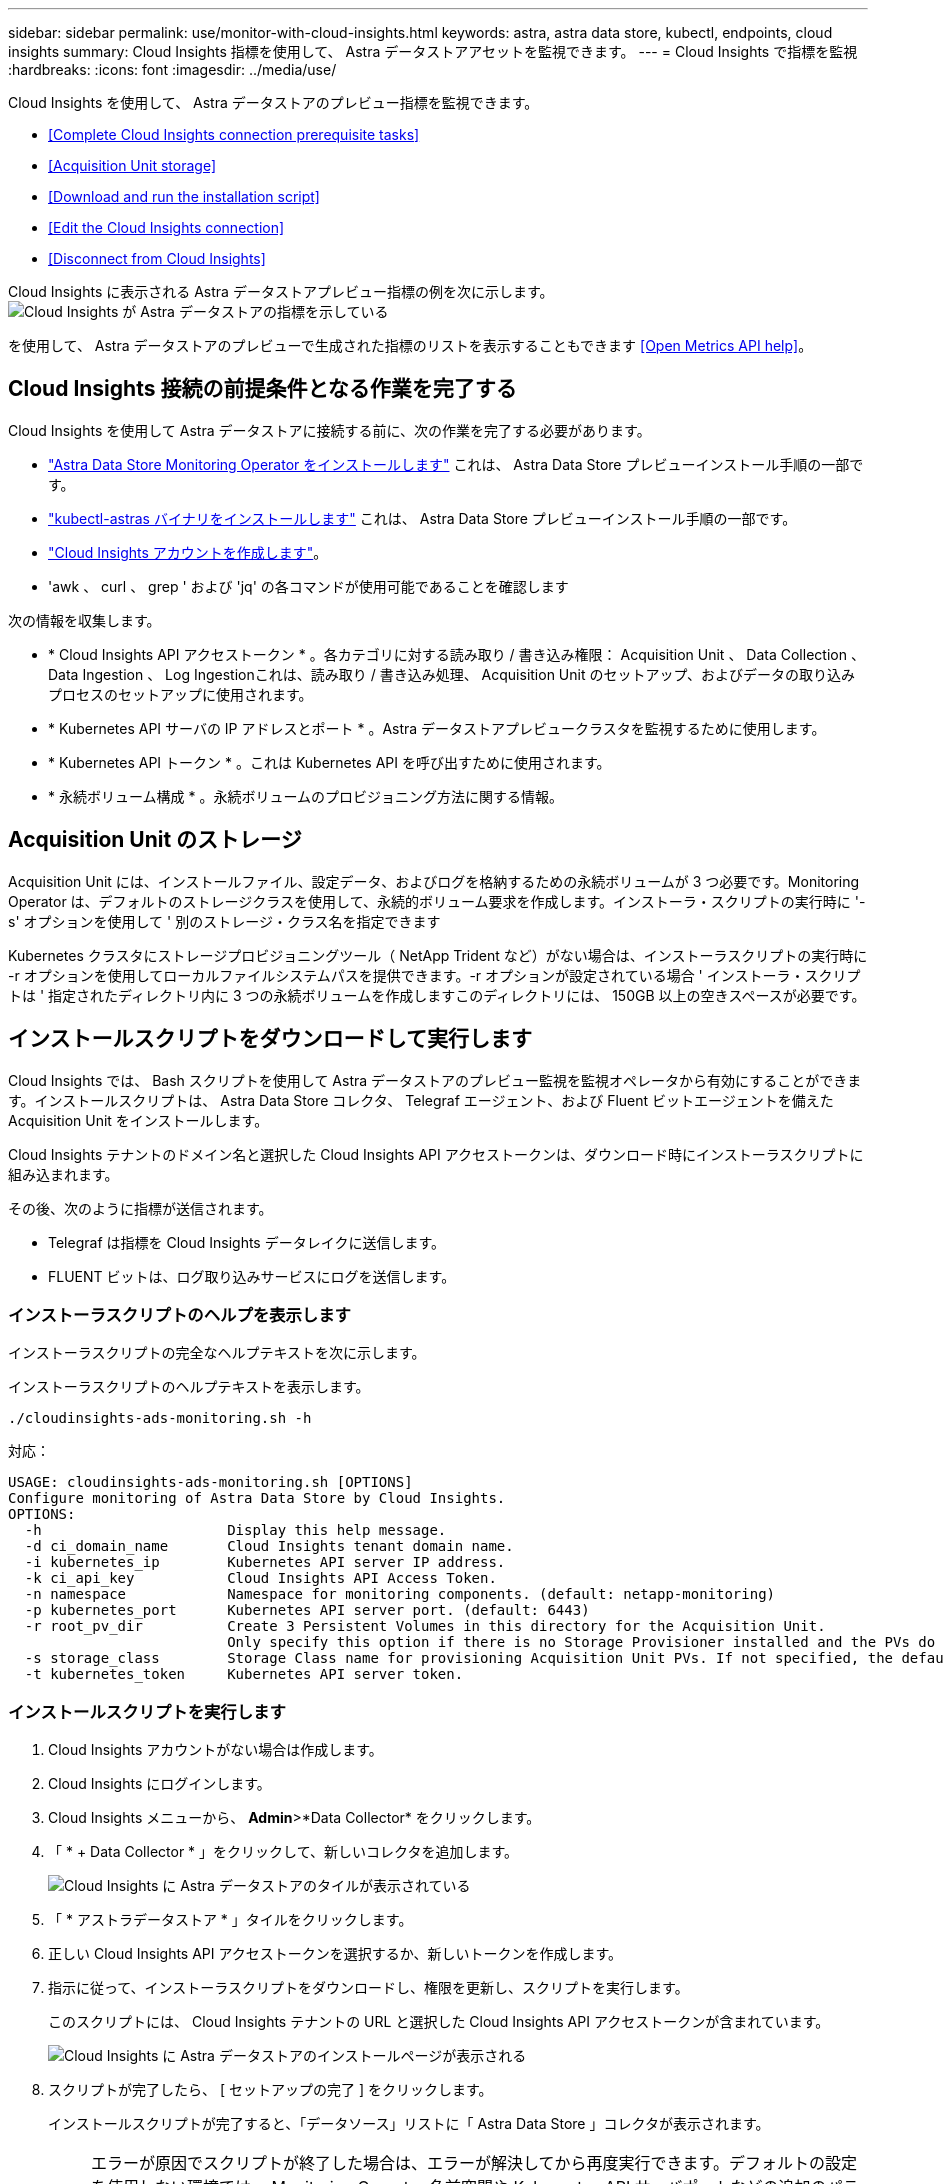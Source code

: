 ---
sidebar: sidebar 
permalink: use/monitor-with-cloud-insights.html 
keywords: astra, astra data store, kubectl, endpoints, cloud insights 
summary: Cloud Insights 指標を使用して、 Astra データストアアセットを監視できます。 
---
= Cloud Insights で指標を監視
:hardbreaks:
:icons: font
:imagesdir: ../media/use/


Cloud Insights を使用して、 Astra データストアのプレビュー指標を監視できます。

* <<Complete Cloud Insights connection prerequisite tasks>>
* <<Acquisition Unit storage>>
* <<Download and run the installation script>>
* <<Edit the Cloud Insights connection>>
* <<Disconnect from Cloud Insights>>


Cloud Insights に表示される Astra データストアプレビュー指標の例を次に示します。image:ci_ui_metrics.png["Cloud Insights が Astra データストアの指標を示している"]

を使用して、 Astra データストアのプレビューで生成された指標のリストを表示することもできます <<Open Metrics API help>>。



== Cloud Insights 接続の前提条件となる作業を完了する

Cloud Insights を使用して Astra データストアに接続する前に、次の作業を完了する必要があります。

* link:../get-started/install-ads.html["Astra Data Store Monitoring Operator をインストールします"] これは、 Astra Data Store プレビューインストール手順の一部です。
* link:../get-started/install-ads.html["kubectl-astras バイナリをインストールします"] これは、 Astra Data Store プレビューインストール手順の一部です。
* https://docs.netapp.com/us-en/cloudinsights/task_cloud_insights_onboarding_1.html["Cloud Insights アカウントを作成します"^]。
* 'awk 、 curl 、 grep ' および 'jq' の各コマンドが使用可能であることを確認します


次の情報を収集します。

* * Cloud Insights API アクセストークン * 。各カテゴリに対する読み取り / 書き込み権限： Acquisition Unit 、 Data Collection 、 Data Ingestion 、 Log Ingestionこれは、読み取り / 書き込み処理、 Acquisition Unit のセットアップ、およびデータの取り込みプロセスのセットアップに使用されます。
* * Kubernetes API サーバの IP アドレスとポート * 。Astra データストアプレビュークラスタを監視するために使用します。
* * Kubernetes API トークン * 。これは Kubernetes API を呼び出すために使用されます。
* * 永続ボリューム構成 * 。永続ボリュームのプロビジョニング方法に関する情報。




== Acquisition Unit のストレージ

Acquisition Unit には、インストールファイル、設定データ、およびログを格納するための永続ボリュームが 3 つ必要です。Monitoring Operator は、デフォルトのストレージクラスを使用して、永続的ボリューム要求を作成します。インストーラ・スクリプトの実行時に '-s' オプションを使用して ' 別のストレージ・クラス名を指定できます

Kubernetes クラスタにストレージプロビジョニングツール（ NetApp Trident など）がない場合は、インストーラスクリプトの実行時に -r オプションを使用してローカルファイルシステムパスを提供できます。-r オプションが設定されている場合 ' インストーラ・スクリプトは ' 指定されたディレクトリ内に 3 つの永続ボリュームを作成しますこのディレクトリには、 150GB 以上の空きスペースが必要です。



== インストールスクリプトをダウンロードして実行します

Cloud Insights では、 Bash スクリプトを使用して Astra データストアのプレビュー監視を監視オペレータから有効にすることができます。インストールスクリプトは、 Astra Data Store コレクタ、 Telegraf エージェント、および Fluent ビットエージェントを備えた Acquisition Unit をインストールします。

Cloud Insights テナントのドメイン名と選択した Cloud Insights API アクセストークンは、ダウンロード時にインストーラスクリプトに組み込まれます。

その後、次のように指標が送信されます。

* Telegraf は指標を Cloud Insights データレイクに送信します。
* FLUENT ビットは、ログ取り込みサービスにログを送信します。




=== インストーラスクリプトのヘルプを表示します

インストーラスクリプトの完全なヘルプテキストを次に示します。

インストーラスクリプトのヘルプテキストを表示します。

[listing]
----
./cloudinsights-ads-monitoring.sh -h
----
対応：

[listing]
----
USAGE: cloudinsights-ads-monitoring.sh [OPTIONS]
Configure monitoring of Astra Data Store by Cloud Insights.
OPTIONS:
  -h                      Display this help message.
  -d ci_domain_name       Cloud Insights tenant domain name.
  -i kubernetes_ip        Kubernetes API server IP address.
  -k ci_api_key           Cloud Insights API Access Token.
  -n namespace            Namespace for monitoring components. (default: netapp-monitoring)
  -p kubernetes_port      Kubernetes API server port. (default: 6443)
  -r root_pv_dir          Create 3 Persistent Volumes in this directory for the Acquisition Unit.
                          Only specify this option if there is no Storage Provisioner installed and the PVs do not already exist.
  -s storage_class        Storage Class name for provisioning Acquisition Unit PVs. If not specified, the default storage class will be used.
  -t kubernetes_token     Kubernetes API server token.
----


=== インストールスクリプトを実行します

. Cloud Insights アカウントがない場合は作成します。
. Cloud Insights にログインします。
. Cloud Insights メニューから、 *Admin*>*Data Collector* をクリックします。
. 「 * + Data Collector * 」をクリックして、新しいコレクタを追加します。
+
image:ci_select_data_collector_tile.png["Cloud Insights に Astra データストアのタイルが表示されている"]

. 「 * アストラデータストア * 」タイルをクリックします。
. 正しい Cloud Insights API アクセストークンを選択するか、新しいトークンを作成します。
. 指示に従って、インストーラスクリプトをダウンロードし、権限を更新し、スクリプトを実行します。
+
このスクリプトには、 Cloud Insights テナントの URL と選択した Cloud Insights API アクセストークンが含まれています。

+
image:ci_install_page_filledin.png["Cloud Insights に Astra データストアのインストールページが表示される"]

. スクリプトが完了したら、 [ セットアップの完了 ] をクリックします。
+
インストールスクリプトが完了すると、「データソース」リストに「 Astra Data Store 」コレクタが表示されます。

+

NOTE: エラーが原因でスクリプトが終了した場合は、エラーが解決してから再度実行できます。デフォルトの設定を使用しない環境では、 Monitoring Operator 名前空間や Kubernetes API サーバポートなどの追加のパラメータがサポートされます。使い方とヘルプテキストを表示するには、 cloudinsights-ads-monitoring.sh -h オプションを使用します。

+
設定が正常に完了すると、次のような出力が生成されます。

+
[listing]
----
Configuring Cloud Insights monitoring for Astra Data Store . . .
Configuring monitoring namespace
...
Configuring output sink and Fluent Bit plugins
Configuring Telegraf plugins
Configuring Acquisition Unit
...
Acquisition Unit has been installed successfully.
Configuring Astra Data Store data collector
Astra Data Store collector data '<CLUSTER_NAME>' created
Configuration done!
----




=== エージェント CR の例

以下に、インストーラスクリプトの実行後の「 Monitoring - NetApp 」エージェントの CR の例を示します。

[listing]
----
 spec:
  au:
    isEnabled: true
    storageClassName: auto-sc
  cluster-name: meg-ads-21-22-29-30
  docker-repo: docker.repo.eng.netapp.com/global/astra
  fluent-bit:
  - name: ads-tail
    outputs:
    - sink: ADS_STDOUT
    substitutions:
    - key: TAG
      value: firetapems
    - key: LOG_FILE
      values:
      - /var/log/firetap/*/ems/ems
      - /var/log/firetap/ems/*/ems/ems
    - key: ADS_CLUSTER_NAME
      value: meg-ads-21-22-28-29-30
  - name: agent
  - name: ads-tail-ci
    outputs:
    - sink: CI
    substitutions:
    - key: TAG
      value: netapp.ads
    - key: LOG_FILE
      values:
      - /var/log/firetap/*/ems/ems
      - /var/log/firetap/ems/*/ems/ems
    - key: ADS_CLUSTER_NAME
      value: meg-ads-21-22-28-29-30
  output-sink:
  - api-key: abcd
    domain-name: bzl9ngz.gst-adsdemo.ci-dev.netapp.com
    name: CI
  serviceAccount: sa-netapp-monitoring
  telegraf:
  - name: ads-open-metric
    outputs:
    - sink: CI
    run-mode:
    - ReplicaSet
    substitutions:
    - key: URLS
      values:
      - http://astrads-metrics-service.astrads-system.svc.cluster.local:9341
    - key: METRIC_TYPE
      value: ads-metric
    - key: ADS_CATEGORY
      value: netapp_ads
    - key: ADS_CLUSTER_NAME
      value: meg-ads-21-22-28-29-30
  - name: agent
status:
  au-pod-status: UP
  au-uuid: eddeccc6-3aa3-4dd2-a98c-220085fae6a9
----


== Cloud Insights 接続を編集します

Kubernetes API トークンまたは Cloud Insights API アクセストークンはあとから編集できます。

* Kubernetes API トークンを更新する場合は、 Cloud Insights UI から Astra データストアコレクタを編集する必要があります。
* テレメトリとログに使用される Cloud Insights API アクセストークンを更新する場合は、 kubectl コマンドを使用して Monitoring Operator CR を編集する必要があります。




=== Kubernetes API トークンを更新します

. Cloud Insights にログインします。
. [*Admin*>] > [* Data Collectors] を選択して、 [Data Collectors] ページにアクセスします。
. Astra データストアクラスタのエントリを探します。
. ページの右側にあるメニューをクリックし、「 * 編集 * 」を選択します。
. Kubernetes API トークンフィールドを新しい値で更新します。
. [ コレクタの保存 *] を選択します




=== Cloud Insights API アクセストークンを更新します

. Cloud Insights にログインします。
. [*Admin*>*API Access*] を選択し、 [*+API アクセストークン *] をクリックして、新しい Cloud Insights API アクセストークンを作成します。
. エージェント CR を編集します。
+
[listing]
----
kubectl --namespace netapp-monitoring edit agent agent-monitoring-netapp
----
. 「 output-sink 」セクションを探し、「 ci 」という名前のエントリを見つけます。
. ラベル「 api-key 」の場合は、現在の値を新しい Cloud Insights API アクセストークンに置き換えます。
+
セクションは次のようになります。

+
[listing]
----
 output-sink:
  - api-key: <api key value>
    domain-name: <tenant url>
    name: CI
----
. エディタウィンドウを保存して終了します。


モニタリングオペレータは、 Tegraf ビットと Fluent ビットを更新して、新しい Cloud Insights API アクセストークンを使用します。



== Cloud Insights から切断します

Cloud Insights から切断するには、最初に Cloud Insights UI から Astra データストアコレクタを削除する必要があります。これが完了したら、モニタリングオペレータから Acquisition Unit 、 Telegraf 、および Fluent の各ビット設定を削除できます。



=== Astra Data Store プレビューコレクタを削除

. Cloud Insights にログインします。
. [*Admin*>] > [* Data Collectors] を選択して、 [Data Collectors] ページにアクセスします。
. Astra データストアクラスタのエントリを探します。
. 画面の右側のメニューを選択し、「 * 削除 * 」を選択します。
. 確認ページで * Delete * をクリックします。




=== Acquisition Unit 、 Telegraf 、および Fluent ビットを削除します

. エージェント CR を編集します。
+
[listing]
----
kubectl --namespace netapp-monitoring edit agent agent-monitoring-netapp
----
. 「 au 」セクションを探し、「 IsEnabled 」を「 false 」に設定します
. 「 FLUENT ビット」セクションを探し、「 ADS テール CI 」という名前のプラグインを削除します。プラグインがない場合は、「 FLUENT - BIT 」セクションを削除できます。
. 「テレグラム」セクションを探し、「 ads - オープンメトリック」という名前のプラグインを削除します。プラグインがない場合は、「テレグラム」セクションを削除できます。
. 「 output-sink 」セクションを探し、「 ci 」という名前のシンクを取り外します。
. エディタウィンドウを保存して終了します。
+
モニタリングオペレータが Telegraf および Fluent ビット設定を更新し、 Acquisition Unit ポッドを削除します。

. ストレージプロビジョニング担当者ではなく Acquisition Unit PVS にローカルディレクトリを使用した場合は、 PVS を削除します。
+
[listing]
----
kubectl delete pv au-lib au-log au-pv
----
+
次に、 Acquisition Unit を実行していたノードの実際のディレクトリを削除します。

. Acquisition Unit ポッドが削除されたら、 Cloud Insights から Acquisition Unit を削除できます。
+
.. Cloud Insights メニューで、 *Admin*>*Data Collector* を選択します。
.. [* Acquisition Units * （ Acquisition Unit * ） ] タブをクリックします。
.. Acquisition Unit ポッドの横にあるメニューをクリックします。
.. 「 * 削除」を選択します。




Monitoring Operator は、 Telegraf および Fluent ビットの設定を更新し、 Acquisition Unit を削除します。



== Open Metrics API のヘルプを参照してください

Astra データストアプレビューから指標を収集するために使用できる API のリストを次に示します。

* 「 help 」行は指標を表します。
* 「 type 」行は、メトリックがゲージかカウンタかを示します。


[listing]
----
# HELP astrads_cluster_capacity_logical_percent Percentage cluster logical capacity that is used (0-100)
# TYPE astrads_cluster_capacity_logical_percent gauge
# HELP astrads_cluster_capacity_max_logical Max Logical capacity of the cluster in bytes
# TYPE astrads_cluster_capacity_max_logical gauge
# HELP astrads_cluster_capacity_max_physical The sum of the space in the cluster in bytes for storing data after provisioning efficiencies, data reduction algorithms and replication schemes are applied
# TYPE astrads_cluster_capacity_max_physical gauge
# HELP astrads_cluster_capacity_ops The IO operations capacity of the cluster
# TYPE astrads_cluster_capacity_ops gauge
# HELP astrads_cluster_capacity_physical_percent The percentage of cluster physical capacity that is used (0-100)
# TYPE astrads_cluster_capacity_physical_percent gauge
# HELP astrads_cluster_capacity_used_logical The sum of the bytes of data in all volumes in the cluster before provisioning efficiencies, data reduction algorithms and replication schemes are applied
# TYPE astrads_cluster_capacity_used_logical gauge
# HELP astrads_cluster_capacity_used_physical Used Physical capacity of a cluster in bytes
# TYPE astrads_cluster_capacity_used_physical gauge
# HELP astrads_cluster_other_latency The sum of the accumulated latency in seconds for other IO operations of all the volumes in a cluster. Divide by astrads_cluster_other_ops to get the average latency per other operation
# TYPE astrads_cluster_other_latency counter
# HELP astrads_cluster_other_ops The sum of the other IO operations of all the volumes in a cluster
# TYPE astrads_cluster_other_ops counter
# HELP astrads_cluster_read_latency The sum of the accumulated latency in seconds of read IO operations of all the volumes in a cluster. Divide by astrads_cluster_read_ops to get the average latency per read operation
# TYPE astrads_cluster_read_latency counter
# HELP astrads_cluster_read_ops The sum of the read IO operations of all the volumes in a cluster
# TYPE astrads_cluster_read_ops counter
# HELP astrads_cluster_read_throughput The sum of the read throughput of all the volumes in a cluster in bytes
# TYPE astrads_cluster_read_throughput counter
# HELP astrads_cluster_storage_efficiency Efficacy of data reduction technologies. (logical used / physical used)
# TYPE astrads_cluster_storage_efficiency gauge
# HELP astrads_cluster_total_latency The sum of the accumulated latency in seconds of all IO operations of all the volumes in a cluster. Divide by astrads_cluster_total_ops to get average latency per operation
# TYPE astrads_cluster_total_latency counter
# HELP astrads_cluster_total_ops The sum of the IO operations of all the volumes in a cluster
# TYPE astrads_cluster_total_ops counter
# HELP astrads_cluster_total_throughput The sum of the read and write throughput of all the volumes in a cluster in bytes
# TYPE astrads_cluster_total_throughput counter
# HELP astrads_cluster_utilization_factor The ratio of the current cluster IO operations based on recent IO sizes to the cluster iops capacity. (0.0 - 1.0)
# TYPE astrads_cluster_utilization_factor gauge
# HELP astrads_cluster_volume_used The sum of used capacity of all the volumes in a cluster in bytes
# TYPE astrads_cluster_volume_used gauge
# HELP astrads_cluster_write_latency The sum of the accumulated latency in seconds of write IO operations of all the volumes in a cluster. Divide by astrads_cluster_write_ops to get the average latency per write operation
# TYPE astrads_cluster_write_latency counter
# HELP astrads_cluster_write_ops The sum of the write IO operations of all the volumes in a cluster
# TYPE astrads_cluster_write_ops counter
# HELP astrads_cluster_write_throughput The sum of the write throughput of all the volumes in a cluster in bytes
# TYPE astrads_cluster_write_throughput counter
# HELP astrads_disk_base_seconds Base for busy, pending and queued. Seconds since collection began
# TYPE astrads_disk_base_seconds counter
# HELP astrads_disk_busy Seconds the disk was busy. 100 * (astrads_disk_busy / astrads_disk_base_seconds) = percent busy (0-100)
# TYPE astrads_disk_busy counter
# HELP astrads_disk_capacity Raw Capacity of a disk in bytes
# TYPE astrads_disk_capacity gauge
# HELP astrads_disk_io_pending Summation of the count of pending io operations for a disk times time. Divide by astrads_disk_base_seconds to get the average pending operation count
# TYPE astrads_disk_io_pending counter
# HELP astrads_disk_io_queued Summation of the count of queued io operations for a disk times time. Divide by astrads_disk_base_seconds to get the average queued operations count
# TYPE astrads_disk_io_queued counter
# HELP astrads_disk_read_latency Total accumulated latency in seconds for disk reads. Divide by astrads_disk_read_ops to get the average latency per read operation
# TYPE astrads_disk_read_latency counter
# HELP astrads_disk_read_ops Total number of read operations for a disk
# TYPE astrads_disk_read_ops counter
# HELP astrads_disk_read_throughput Total bytes read from a disk
# TYPE astrads_disk_read_throughput counter
# HELP astrads_disk_write_latency Total accumulated latency in seconds for disk writes. Divide by astrads_disk_write_ops to get the average latency per write operation
# TYPE astrads_disk_write_latency counter
# HELP astrads_disk_write_ops Total number of write operations for a disk
# TYPE astrads_disk_write_ops counter
# HELP astrads_disk_write_throughput Total bytes written to a disk
# TYPE astrads_disk_write_throughput counter
# HELP astrads_value_scrape_duration Duration to scrape values
# TYPE astrads_value_scrape_duration gauge
# HELP astrads_volume_capacity_available The minimum of the available capacity of a volume and the available capacity of the cluster in bytes
# TYPE astrads_volume_capacity_available gauge
# HELP astrads_volume_capacity_available_logical Logical available capacity of a volume in bytes
# TYPE astrads_volume_capacity_available_logical gauge
# HELP astrads_volume_capacity_percent Percentage of volume capacity available (0-100). (capacity available / provisioned) * 100
# TYPE astrads_volume_capacity_percent gauge
# HELP astrads_volume_capacity_provisioned Provisioned capacity of a volume in bytes after setting aside the snapshot reserve. (size - snapshot reserve = provisioned)
# TYPE astrads_volume_capacity_provisioned gauge
# HELP astrads_volume_capacity_size Total capacity of a volume in bytes
# TYPE astrads_volume_capacity_size gauge
# HELP astrads_volume_capacity_snapshot_reserve_percent Snapshot reserve percentage of a volume (0-100)
# TYPE astrads_volume_capacity_snapshot_reserve_percent gauge
# HELP astrads_volume_capacity_snapshot_used The amount of volume snapshot data that is not in the active file system in bytes
# TYPE astrads_volume_capacity_snapshot_used gauge
# HELP astrads_volume_capacity_used Used capacity of a volume in bytes. This is bytes in the active filesystem unless snapshots are consuming more than the snapshot reserve. (bytes in the active file system + MAX(0, snapshot_used-(snapshot_reserve_percent/100*size))
# TYPE astrads_volume_capacity_used gauge
# HELP astrads_volume_other_latency Total accumulated latency in seconds for operations on a volume that are neither read or write. Divide by astrads_volume_other_ops to get the average latency per other operation
# TYPE astrads_volume_other_latency counter
# HELP astrads_volume_other_ops Total number of operations for a volume that are neither read or write
# TYPE astrads_volume_other_ops counter
# HELP astrads_volume_read_latency Total accumulated read latency in seconds for a volume. Divide by astrads_volume_read_ops to get the average latency per read operation
# TYPE astrads_volume_read_latency counter
# HELP astrads_volume_read_ops Total number of read operations for a volume
# TYPE astrads_volume_read_ops counter
# HELP astrads_volume_read_throughput Total read throughput for a volume in bytes
# TYPE astrads_volume_read_throughput counter
# HELP astrads_volume_total_latency Total accumulated latency in seconds for all operations on a volume. Divide by astrads_volume_total_ops to get the average latency per operation
# TYPE astrads_volume_total_latency counter
# HELP astrads_volume_total_ops Total number of operations for a volume
# TYPE astrads_volume_total_ops counter
# HELP astrads_volume_total_throughput Total thoughput for a volume in bytes
# TYPE astrads_volume_total_throughput counter
# HELP astrads_volume_write_latency Total accumulated write latency in seconds for volume. Divide by astrads_volume_write_ops to get the average latency per write operation
# TYPE astrads_volume_write_latency counter
# HELP astrads_volume_write_ops Total number of write operations for a volume
# TYPE astrads_volume_write_ops counter
# HELP astrads_volume_write_throughput Total write thoughput for a volume in bytes
# TYPE astrads_volume_write_throughput counter
----